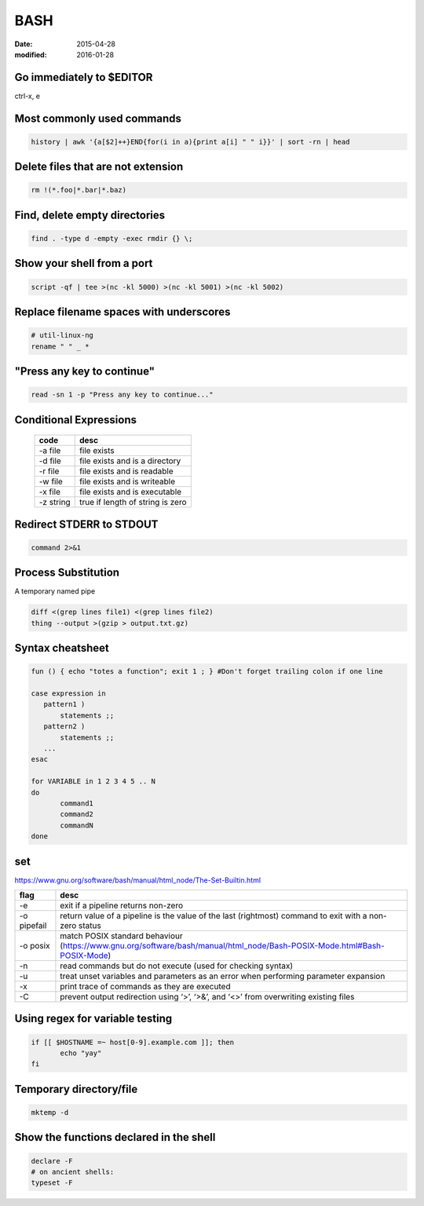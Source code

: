 BASH
----
:date: 2015-04-28
:modified: 2016-01-28

Go immediately to $EDITOR
==============================
ctrl-x, e

Most commonly used commands
==============================
.. code-block:: bash

 history | awk '{a[$2]++}END{for(i in a){print a[i] " " i}}' | sort -rn | head

Delete files that are not extension
===================================
.. code-block:: bash

  rm !(*.foo|*.bar|*.baz)

Find, delete empty directories
==============================
.. code-block:: bash

 find . -type d -empty -exec rmdir {} \;

Show your shell from a port
==============================
.. code-block:: bash

 script -qf | tee >(nc -kl 5000) >(nc -kl 5001) >(nc -kl 5002)

Replace filename spaces with underscores
========================================
.. code-block:: bash

 # util-linux-ng
 rename " " _ *

"Press any key to continue"
==============================
.. code-block:: bash

 read -sn 1 -p "Press any key to continue..."

Conditional Expressions
==============================

 +-----------+----------------------------------+
 | code      | desc                             |
 +===========+==================================+
 | -a file   | file exists                      |
 +-----------+----------------------------------+
 | -d file   | file exists and is a directory   |
 +-----------+----------------------------------+
 | -r file   | file exists and is readable      |
 +-----------+----------------------------------+
 | -w file   | file exists and is writeable     |
 +-----------+----------------------------------+
 | -x file   | file exists and is executable    |
 +-----------+----------------------------------+
 | -z string | true if length of string is zero |
 +-----------+----------------------------------+

Redirect STDERR to STDOUT
==============================
.. code-block:: bash

 command 2>&1

Process Substitution
====================
A temporary named pipe

.. code-block:: bash

 diff <(grep lines file1) <(grep lines file2)
 thing --output >(gzip > output.txt.gz)

Syntax cheatsheet
=================
.. code-block:: bash

 fun () { echo "totes a function"; exit 1 ; } #Don't forget trailing colon if one line

 case expression in
    pattern1 )
        statements ;;
    pattern2 )
        statements ;;
    ...
 esac

 for VARIABLE in 1 2 3 4 5 .. N
 do
        command1
        command2
        commandN
 done

set
===
https://www.gnu.org/software/bash/manual/html_node/The-Set-Builtin.html

+-------------+--------------------------------------------------------------------------------------------------------------------------+
| flag        | desc                                                                                                                     |
+=============+==========================================================================================================================+
| -e          | exit if a pipeline returns non-zero                                                                                      |
+-------------+--------------------------------------------------------------------------------------------------------------------------+
| -o pipefail | return value of a pipeline is the value of the last (rightmost) command to exit with a non-zero status                   |
+-------------+--------------------------------------------------------------------------------------------------------------------------+
| -o posix    | match POSIX standard behaviour (https://www.gnu.org/software/bash/manual/html_node/Bash-POSIX-Mode.html#Bash-POSIX-Mode) |
+-------------+--------------------------------------------------------------------------------------------------------------------------+
| -n          | read commands but do not execute (used for checking syntax)                                                              |
+-------------+--------------------------------------------------------------------------------------------------------------------------+
| -u          | treat unset variables and parameters as an error when performing parameter expansion                                     |
+-------------+--------------------------------------------------------------------------------------------------------------------------+
| -x          | print trace of commands as they are executed                                                                             |
+-------------+--------------------------------------------------------------------------------------------------------------------------+
| -C          | prevent output redirection using ‘>’, ‘>&’, and ‘<>’ from overwriting existing files                                     |
+-------------+--------------------------------------------------------------------------------------------------------------------------+

Using regex for variable testing
================================
.. code-block:: bash

 if [[ $HOSTNAME =~ host[0-9].example.com ]]; then
        echo "yay"
 fi

Temporary directory/file
========================
.. code-block:: bash

   mktemp -d


Show the functions declared in the shell
========================================
.. code-block:: bash

   declare -F
   # on ancient shells:
   typeset -F
